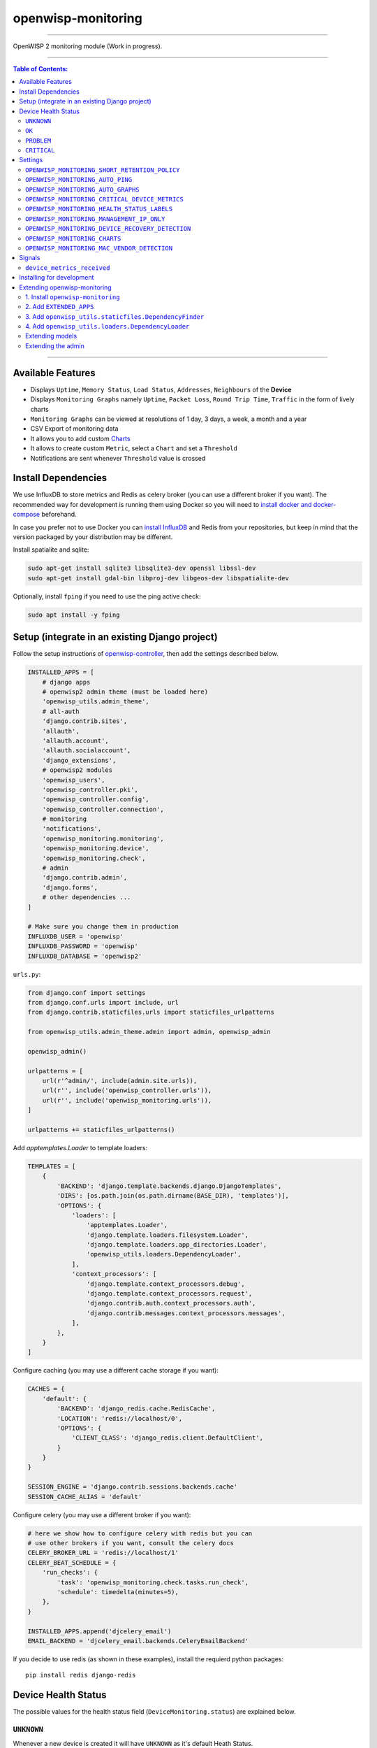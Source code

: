 openwisp-monitoring
===================

.. image:: https://api.travis-ci.org/openwisp/openwisp-monitoring.svg?branch=master
    :target: https://travis-ci.org/github/openwisp/openwisp-monitoring

.. image:: https://coveralls.io/repos/github/openwisp/openwisp-monitoring/badge.svg?branch=master
    :target: https://coveralls.io/github/openwisp/openwisp-monitoring?branch=master

------------

OpenWISP 2 monitoring module (Work in progress).

------------

.. contents:: **Table of Contents**:
   :backlinks: none
   :depth: 3

------------

Available Features
------------------

* Displays ``Uptime``, ``Memory Status``, ``Load Status``, ``Addresses``, ``Neighbours`` of the **Device**
* Displays ``Monitoring Graphs`` namely ``Uptime``, ``Packet Loss``, ``Round Trip Time``, ``Traffic`` in the form of lively charts
* ``Monitoring Graphs`` can be viewed at resolutions of 1 day, 3 days, a week, a month and a year
* CSV Export of monitoring data
* It allows you to add custom `Charts <https://github.com/openwisp/openwisp-monitoring/#openwisp_monitoring_charts>`_
* It allows to create custom ``Metric``, select a ``Chart`` and set a ``Threshold``
* Notifications are sent whenever ``Threshold`` value is crossed

Install Dependencies
--------------------

We use InfluxDB to store metrics and Redis as celery broker (you can use a different
broker if you want). The recommended way for development is running them using Docker
so you will need to `install docker and docker-compose <https://docs.docker.com/engine/install/>`_
beforehand.

In case you prefer not to use Docker you can `install InfluxDB <https://docs.influxdata.com/influxdb/v1.8/introduction/install/>`_
and Redis from your repositories, but keep in mind that the version packaged by your distribution may be different.

Install spatialite and sqlite:

.. code-block:: shell

    sudo apt-get install sqlite3 libsqlite3-dev openssl libssl-dev
    sudo apt-get install gdal-bin libproj-dev libgeos-dev libspatialite-dev

Optionally, install ``fping`` if you need to use the ping active check:

.. code-block:: shell

    sudo apt install -y fping

Setup (integrate in an existing Django project)
-----------------------------------------------

Follow the setup instructions of `openwisp-controller
<https://github.com/openwisp/openwisp-controller>`_, then add the settings described below.

.. code-block:: python

    INSTALLED_APPS = [
        # django apps
        # openwisp2 admin theme (must be loaded here)
        'openwisp_utils.admin_theme',
        # all-auth
        'django.contrib.sites',
        'allauth',
        'allauth.account',
        'allauth.socialaccount',
        'django_extensions',
        # openwisp2 modules
        'openwisp_users',
        'openwisp_controller.pki',
        'openwisp_controller.config',
        'openwisp_controller.connection',
        # monitoring
        'notifications',
        'openwisp_monitoring.monitoring',
        'openwisp_monitoring.device',
        'openwisp_monitoring.check',
        # admin
        'django.contrib.admin',
        'django.forms',
        # other dependencies ...
    ]

    # Make sure you change them in production
    INFLUXDB_USER = 'openwisp'
    INFLUXDB_PASSWORD = 'openwisp'
    INFLUXDB_DATABASE = 'openwisp2'

``urls.py``:

.. code-block:: python

    from django.conf import settings
    from django.conf.urls import include, url
    from django.contrib.staticfiles.urls import staticfiles_urlpatterns

    from openwisp_utils.admin_theme.admin import admin, openwisp_admin

    openwisp_admin()

    urlpatterns = [
        url(r'^admin/', include(admin.site.urls)),
        url(r'', include('openwisp_controller.urls')),
        url(r'', include('openwisp_monitoring.urls')),
    ]

    urlpatterns += staticfiles_urlpatterns()

Add `apptemplates.Loader` to template loaders:

.. code-block:: python

    TEMPLATES = [
        {
            'BACKEND': 'django.template.backends.django.DjangoTemplates',
            'DIRS': [os.path.join(os.path.dirname(BASE_DIR), 'templates')],
            'OPTIONS': {
                'loaders': [
                    'apptemplates.Loader',
                    'django.template.loaders.filesystem.Loader',
                    'django.template.loaders.app_directories.Loader',
                    'openwisp_utils.loaders.DependencyLoader',
                ],
                'context_processors': [
                    'django.template.context_processors.debug',
                    'django.template.context_processors.request',
                    'django.contrib.auth.context_processors.auth',
                    'django.contrib.messages.context_processors.messages',
                ],
            },
        }
    ]

Configure caching (you may use a different cache storage if you want):

.. code-block:: python

    CACHES = {
        'default': {
            'BACKEND': 'django_redis.cache.RedisCache',
            'LOCATION': 'redis://localhost/0',
            'OPTIONS': {
                'CLIENT_CLASS': 'django_redis.client.DefaultClient',
            }
        }
    }

    SESSION_ENGINE = 'django.contrib.sessions.backends.cache'
    SESSION_CACHE_ALIAS = 'default'

Configure celery (you may use a different broker if you want):

.. code-block:: python

    # here we show how to configure celery with redis but you can
    # use other brokers if you want, consult the celery docs
    CELERY_BROKER_URL = 'redis://localhost/1'
    CELERY_BEAT_SCHEDULE = {
        'run_checks': {
            'task': 'openwisp_monitoring.check.tasks.run_check',
            'schedule': timedelta(minutes=5),
        },
    }

    INSTALLED_APPS.append('djcelery_email')
    EMAIL_BACKEND = 'djcelery_email.backends.CeleryEmailBackend'

If you decide to use redis (as shown in these examples),
install the requierd python packages::

    pip install redis django-redis

Device Health Status
--------------------

The possible values for the health status field (``DeviceMonitoring.status``)
are explained below.

``UNKNOWN``
~~~~~~~~~~~

Whenever a new device is created it will have ``UNKNOWN`` as it's default Heath Status.

It implies that the system doesn't know whether the device is reachable yet.

``OK``
~~~~~~

Everything is working normally.

``PROBLEM``
~~~~~~~~~~~

One of the metrics has a value which is not in the expected range
(threshold value crossed).

Example: CPU usage should be less than 90% but current value is at 95%.

``CRITICAL``
~~~~~~~~~~~~

One of the metrics defined in ``OPENWISP_MONITORING_CRITICAL_DEVICE_METRICS``
has a value which is not in the expected range
(threshold value crossed).

Example: ping is by default a critical metric which is expected to be always 1
(reachable).

Settings
--------

``OPENWISP_MONITORING_SHORT_RETENTION_POLICY``
~~~~~~~~~~~~~~~~~~~~~~~~~~~~~~~~~~~~~~~~~~~~~~

+--------------+-------------+
| **type**:    | ``str``     |
+--------------+-------------+
| **default**: | ``24h0m0s`` |
+--------------+-------------+

The default retention policy used to store raw device data.

This data is only used to assess the recent status of devices, keeping
it for a long time would not add much benefit and would cost a lot more
in terms of disk space.

``OPENWISP_MONITORING_AUTO_PING``
~~~~~~~~~~~~~~~~~~~~~~~~~~~~~~~~~

+--------------+-------------+
| **type**:    | ``bool``    |
+--------------+-------------+
| **default**: | ``True``    |
+--------------+-------------+

Whether ping checks are created automatically for devices.

``OPENWISP_MONITORING_AUTO_GRAPHS``
~~~~~~~~~~~~~~~~~~~~~~~~~~~~~~~~~~~

+--------------+-----------------------------------------------------------------+
| **type**:    | ``list``                                                        |
+--------------+-----------------------------------------------------------------+
| **default**: | ``('traffic', 'wifi_clients', 'uptime', 'packet_loss', 'rtt')`` |
+--------------+-----------------------------------------------------------------+

Automatically created graphs.

``OPENWISP_MONITORING_CRITICAL_DEVICE_METRICS``
~~~~~~~~~~~~~~~~~~~~~~~~~~~~~~~~~~~~~~~~~~~~~~~

+--------------+-----------------------------------------------------------------+
| **type**:    | ``list`` of ``dict`` objects                                    |
+--------------+-----------------------------------------------------------------+
| **default**: | ``[{'key': 'ping', 'field_name': 'reachable'}]``                |
+--------------+-----------------------------------------------------------------+

Device metrics that are considered critical: when a threshold related to
one of this type of metric is crossed, the health status of the device related
to the metric moves into ``CRITICAL``.

By default, if devices are not reachable by ping they are flagged as ``CRITICAL``.

``OPENWISP_MONITORING_HEALTH_STATUS_LABELS``
~~~~~~~~~~~~~~~~~~~~~~~~~~~~~~~~~~~~~~~~~~~~

+--------------+--------------------------------------------------------------------------------------+
| **type**:    | ``dict``                                                                             |
+--------------+--------------------------------------------------------------------------------------+
| **default**: | ``{'unknown': 'unknown', 'ok': 'ok', 'problem': 'problem', 'critical': 'critical'}`` |
+--------------+--------------------------------------------------------------------------------------+

This setting allows to change the health status labels, for example, if we
want to use ``online`` instead of ``ok`` and ``offline`` instead of ``critical``,
you can use the following configuration:

.. code-block:: python

    OPENWISP_MONITORING_HEALTH_STATUS_LABELS = {
        'ok': 'online',
        'problem': 'problem',
        'critical': 'offline'
    }

``OPENWISP_MONITORING_MANAGEMENT_IP_ONLY``
~~~~~~~~~~~~~~~~~~~~~~~~~~~~~~~~~~~~~~~~~~

+--------------+-------------+
| **type**:    | ``bool``    |
+--------------+-------------+
| **default**: | ``True``    |
+--------------+-------------+

By default, only the management IP will be used to perform active checks to
the devices.

If the devices are connecting to your OpenWISP instance using a shared layer2
network, hence the OpenWSP server can reach the devices using the ``last_ip``
field, you can set this to ``False``.

``OPENWISP_MONITORING_DEVICE_RECOVERY_DETECTION``
~~~~~~~~~~~~~~~~~~~~~~~~~~~~~~~~~~~~~~~~~~~~~~~~~

+--------------+-------------+
| **type**:    | ``bool``    |
+--------------+-------------+
| **default**: | ``True``    |
+--------------+-------------+

When device recovery detection is enabled, recoveries are discovered as soon as
a device contacts the openwisp system again (eg: to get the configuration checksum
or to send monitoring metrics).

This feature is enabled by default.

``OPENWISP_MONITORING_CHARTS``
~~~~~~~~~~~~~~~~~~~~~~~~~~~~~~

+--------------+-------------+
| **type**:    | ``dict``    |
+--------------+-------------+
| **default**: | ``{}``      |
+--------------+-------------+

This setting allows to define additional charts or to override
the default chart configuration defined in
``openwisp_monitoring.monitoring.charts.DEFAULT_CHARTS``.

For example, if you want to change the traffic graph to show
MB (megabytes) instead of GB (Gigabytes) you can use:

.. code-block:: python

    OPENWISP_MONITORING_CHARTS = {
        'traffic': {
            'unit': ' MB',
            'description': (
                'Network traffic, download and upload, measured on '
                'the interface "{metric.key}", measured in MB.'
            ),
            'query': {
                'influxdb': (
                    "SELECT SUM(tx_bytes) / 1000000 AS upload, "
                    "SUM(rx_bytes) / 1000000 AS download FROM {key} "
                    "WHERE time >= '{time}' AND content_type = '{content_type}' "
                    "AND object_id = '{object_id}' GROUP BY time(1d)"
                )
            },
        }
    }

Or if you want to define a new chart configuration, which you can then
call in your custom code (eg: a custom check class), you can do so as follows:

.. code-block:: python

    from django.utils.translation import ugettext_lazy as _

    OPENWISP_MONITORING_CHARTS = {
        'ram': {
            'type': 'line',
            'title': 'RAM usage',
            'description': 'RAM usage',
            'unit': 'bytes',
            'order': 100,
            'query': {
                'influxdb': (
                    "SELECT MEAN(total) AS total, MEAN(free) AS free, "
                    "MEAN(buffered) AS buffered FROM {key} WHERE time >= '{time}' AND "
                    "content_type = '{content_type}' AND object_id = '{object_id}' "
                    "GROUP BY time(1d)"
                )
            },
        }
    }

In case you just want to change the colors used in a chart here's how to do it:

.. code-block:: python

    OPENWISP_MONITORING_CHARTS = {
        'traffic': {
            'colors': ['#000000', '#cccccc']
        }
    }

``OPENWISP_MONITORING_MAC_VENDOR_DETECTION``
~~~~~~~~~~~~~~~~~~~~~~~~~~~~~~~~~~~~~~~~~~~~

+--------------+-------------+
| **type**:    | ``bool``    |
+--------------+-------------+
| **default**: | ``True``    |
+--------------+-------------+

Indicates whether mac addresses will be complemented with hardware vendor
information by performing lookups on the OUI
(Organization Unique Identifier) table.

This feature is enabled by default.

Signals
-------

``device_metrics_received``
~~~~~~~~~~~~~~~~~~~~~~~~~~~

**Path**: ``openwisp_monitoring.device.signals.device_metrics_received``

**Arguments**:

- ``instance``: instance of ``Device`` whose metrics have been received
- ``request``: the HTTP request object

This signal is emitted when device metrics are received to the ``DeviceMetric``
view (only when using HTTP POST).

The signal is emitted just before a successful response is returned,
it is not sent if the response was not successful.

Installing for development
--------------------------

Install your forked repo:

.. code-block:: shell

    git clone git://github.com/<your_fork>/openwisp-monitoring
    cd openwisp-monitoring/
    python setup.py develop

Install test requirements:

.. code-block:: shell

    pip install -r requirements-test.txt

Start Redis and InfluxDB using docker-compose:

.. code-block:: shell

    docker-compose up -d

Create the Django database:

.. code-block:: shell

    cd tests/
    ./manage.py migrate
    ./manage.py createsuperuser

Launch development server:

.. code-block:: shell

    ./manage.py runserver 0.0.0.0:8000

You can access the admin interface at http://127.0.0.1:8000/admin/.

Run celery and celery-beat with the following commands
(separate terminal windows are needed):

.. code-block:: shell

    # (cd tests)
    celery -A openwisp2 worker -l info
    celery -A openwisp2 beat -l info

Run tests with:

.. code-block:: shell

    # run qa checks
    ./run-qa-checks

    # standard tests
    ./runtests.py

    # tests for the sample app
    SAMPLE_APP=1 ./runtests.py --keepdb --failfast

When running the last line of the previous example, the environment variable
``SAMPLE_APP`` activates the sample apps in ``/tests/openwisp2/``
which are simple django apps that extend ``openwisp-monitoring`` with
the sole purpose of testing its extensibility, for more information regarding
this concept, read the following section.

Extending openwisp-monitoring
-----------------------------

The django apps in ``tests/openwisp2/`` namely ``sample_monitoring``, ``sample_check``,
``sample_device_monitoring`` add some changes on top of the ``openwisp_monitoring`` module
with the sole purpose of testing the module's extensibility.

``sample_monitoring``, ``sample_check`` and ``sample_device_monitoring`` may serve as an example for
extending *openwisp-monitoring* in your own application.

All apps in *openwisp-monitoring* provide a set of models and admin classes which can
be imported, extended and reused by third party apps.

To extend any app in *openwisp-monitoring*, you **MUST NOT** add it to ``settings.INSTALLED_APPS``,
but you must create your own app (which goes into ``settings.INSTALLED_APPS``), import the
base classes from the respective app in ``openwisp-monitoring`` and add your customizations.

In order to help django find the static files and templates of *openwisp-monitoring*,
you need to perform the steps described below.

**Premise**: if you plan on using a customized version of this module,
we suggest to start with it since the beginning, because migrating your data
from the default module to your extended version may be time consuming.

1. Install ``openwisp-monitoring``
~~~~~~~~~~~~~~~~~~~~~~~~~~~~~~~~~~

Install (and add to the requirement of your project) openwisp-monitoring::

    pip install --U https://github.com/openwisp/openwisp-controller/tarball/master

2. Add ``EXTENDED_APPS``
~~~~~~~~~~~~~~~~~~~~~~~~

Add the following to your ``settings.py``:

.. code-block:: python

    EXTENDED_APPS = ('monitoring', 'check', 'device_monitoring')

3. Add ``openwisp_utils.staticfiles.DependencyFinder``
~~~~~~~~~~~~~~~~~~~~~~~~~~~~~~~~~~~~~~~~~~~~~~~~~~~~~~

Add ``openwisp_utils.staticfiles.DependencyFinder`` to
``STATICFILES_FINDERS`` in your ``settings.py``:

.. code-block:: python

    STATICFILES_FINDERS = [
        'django.contrib.staticfiles.finders.FileSystemFinder',
        'django.contrib.staticfiles.finders.AppDirectoriesFinder',
        'openwisp_utils.staticfiles.DependencyFinder',
    ]

4. Add ``openwisp_utils.loaders.DependencyLoader``
~~~~~~~~~~~~~~~~~~~~~~~~~~~~~~~~~~~~~~~~~~~~~~~~~~

Add ``openwisp_utils.loaders.DependencyLoader`` to ``TEMPLATES`` in your ``settings.py``:

.. code-block:: python

    TEMPLATES = [
        {
            'BACKEND': 'django.template.backends.django.DjangoTemplates',
            'OPTIONS': {
                'loaders': [
                    'django.template.loaders.filesystem.Loader',
                    'django.template.loaders.app_directories.Loader',
                    'openwisp_utils.loaders.DependencyLoader',
                ],
                'context_processors': [
                    'django.template.context_processors.debug',
                    'django.template.context_processors.request',
                    'django.contrib.auth.context_processors.auth',
                    'django.contrib.messages.context_processors.messages',
                ],
            },
        }
    ]

Extending models
~~~~~~~~~~~~~~~~

To extend ``check`` app, please checkout the `sample_check models.py file <https://github.com/openwisp/openwisp-monitoring/tree/master/tests/openwisp2/sample_check/models.py>`_.

To extend ``monitoring`` app, please checkout the `sample_monitoring models.py file <https://github.com/openwisp/openwisp-monitoring/tree/master/tests/openwisp2/sample_monitoring/models.py>`_.

To extend ``device_monitoring`` app, please checkout the `sample_device_monitoring models.py file <https://github.com/openwisp/openwisp-monitoring/tree/master/tests/openwisp2/sample_device_monitoring/models.py>`_.

Extending the admin
~~~~~~~~~~~~~~~~~~~

To extend ``check`` app, please checkout the `sample_check admin.py file <https://github.com/openwisp/openwisp-monitoring/tree/master/tests/openwisp2/sample_check/admin.py>`_.

To extend ``monitoring`` app, please checkout the `sample_monitoring admin.py file <https://github.com/openwisp/openwisp-monitoring/tree/master/tests/openwisp2/sample_monitoring/admin.py>`_.

To extend ``device_monitoring`` app, please checkout the `sample_device_monitoring admin.py file <https://github.com/openwisp/openwisp-monitoring/tree/master/tests/openwisp2/sample_device_monitoring/admin.py>`_.
